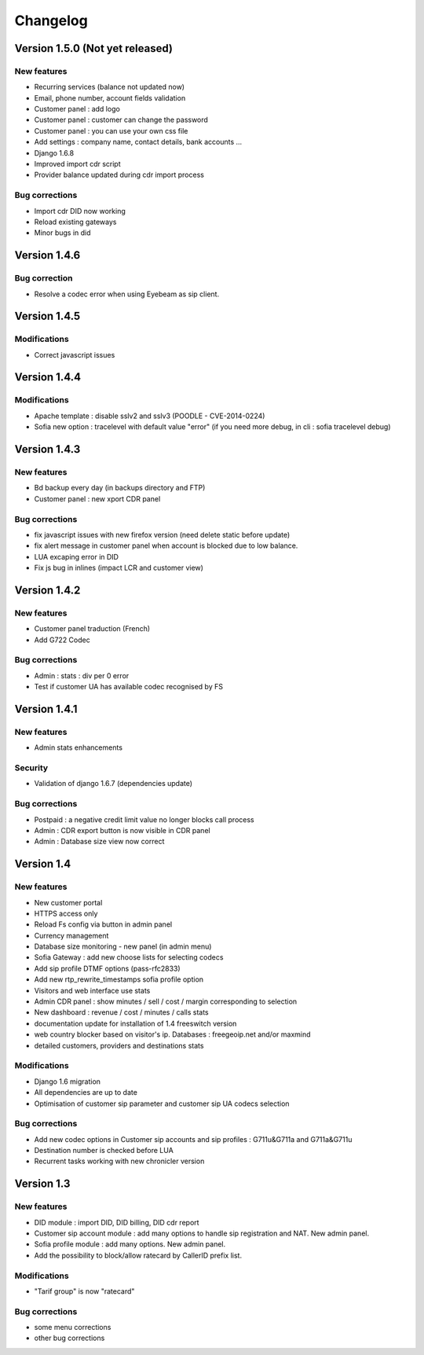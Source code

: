 Changelog
*********

Version 1.5.0 (Not yet released)
=============

New features
------------

* Recurring services (balance not updated now)
* Email, phone number, account fields validation
* Customer panel : add logo
* Customer panel : customer can change the password
* Customer panel : you can use your own css file
* Add settings : company name, contact details, bank accounts ...
* Django 1.6.8
* Improved import cdr script
* Provider balance updated during cdr import process


Bug corrections
---------------

* Import cdr DID now working
* Reload existing gateways
* Minor bugs in did


Version 1.4.6
=============

Bug correction
------------

* Resolve a codec error when using Eyebeam as sip client.


Version 1.4.5
=============

Modifications
------------

* Correct javascript issues


Version 1.4.4
=============

Modifications
------------

* Apache template : disable sslv2 and sslv3 (POODLE - CVE-2014-0224)
* Sofia new option : tracelevel with default value "error" (if you need more debug, in cli : sofia tracelevel debug)


Version 1.4.3
=============

New features
------------

* Bd backup every day (in backups directory and FTP)
* Customer panel : new xport CDR panel


Bug corrections
---------------

* fix javascript issues with new firefox version (need delete static before update)
* fix alert message in customer panel when account is blocked due to low balance.
* LUA excaping error in DID
* Fix js bug in inlines (impact LCR and customer view)


Version 1.4.2
=============

New features
------------

* Customer panel traduction (French)
* Add G722 Codec


Bug corrections
---------------

* Admin : stats : div per 0 error
* Test if customer UA has available codec recognised by FS


Version 1.4.1
=============

New features
------------

* Admin stats enhancements

  
Security
--------

* Validation of django 1.6.7 (dependencies update)


Bug corrections
---------------

* Postpaid : a negative credit limit value no longer blocks call process
* Admin : CDR export button is now visible in CDR panel
* Admin : Database size view now correct


Version 1.4
============

New features
------------

* New customer portal
* HTTPS access only
* Reload Fs config via button in admin panel
* Currency management
* Database size monitoring - new panel (in admin menu)
* Sofia Gateway : add new choose lists for selecting codecs
* Add sip profile DTMF options (pass-rfc2833)
* Add new rtp_rewrite_timestamps sofia profile option
* Visitors and web interface use stats
* Admin CDR panel : show minutes / sell / cost / margin corresponding to selection
* New dashboard : revenue / cost / minutes / calls stats
* documentation update for installation of 1.4 freeswitch version
* web country blocker based on visitor's ip. Databases : freegeoip.net and/or maxmind
* detailed customers, providers and destinations stats

Modifications
-------------

* Django 1.6 migration
* All dependencies are up to date
* Optimisation of customer sip parameter and customer sip UA codecs selection

Bug corrections
---------------

* Add new codec options in Customer sip accounts and sip profiles : G711u&G711a and G711a&G711u
* Destination number is checked before LUA
* Recurrent tasks working with new chronicler version


Version 1.3
============

New features
------------

* DID module : import DID, DID billing, DID cdr report
* Customer sip account module : add many options to handle sip registration and NAT. New admin panel.
* Sofia profile module : add many options. New admin panel.
* Add the possibility to block/allow ratecard by CallerID prefix list.

Modifications
-------------

* "Tarif group" is now "ratecard"

Bug corrections
---------------

* some menu corrections
* other bug corrections
